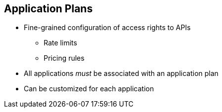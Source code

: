 :scrollbar:
:data-uri:
:noaudio:

== Application Plans

* Fine-grained configuration of access rights to APIs
** Rate limits
** Pricing rules
* All applications _must_ be associated with an application plan
* Can be customized for each application


ifdef::showscript[]

Transcript:


Plans are used for granting access to specific APIs and endpoints, limiting traffic, and monetizing API usage. Red Hat 3scale API Management has four different types of plans that can be used on their own or together.

Application plans are the most common type of plans. They let you configure access rights to an API by specifying rate limits and pricing rules. All applications must be associated with a plan. Application plans can be customized for each application. 



endif::showscript[]
